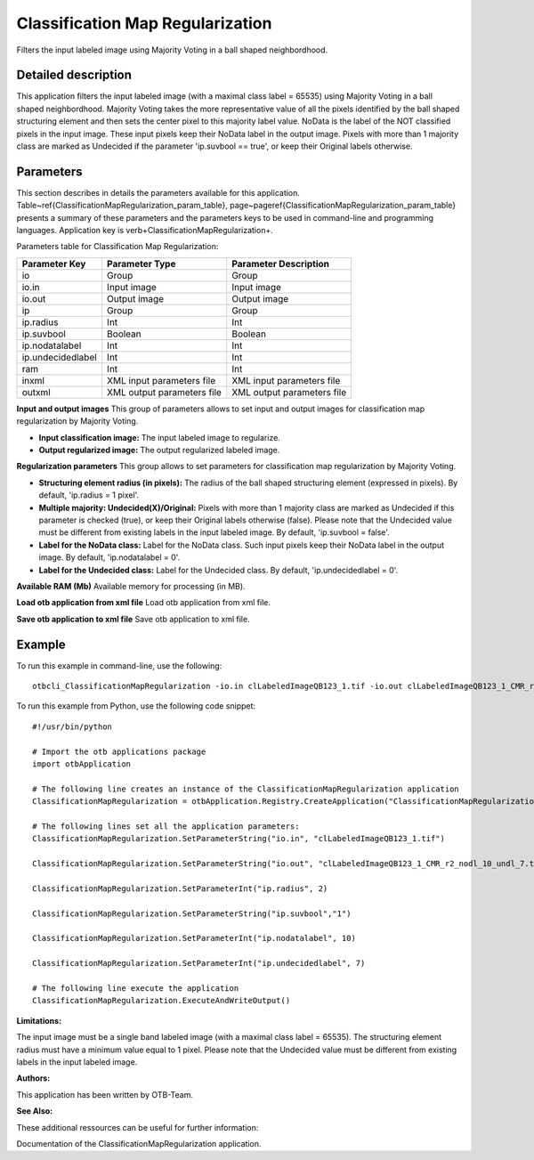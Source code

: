 Classification Map Regularization
^^^^^^^^^^^^^^^^^^^^^^^^^^^^^^^^^

Filters the input labeled image using Majority Voting in a ball shaped neighbordhood.

Detailed description
--------------------

This application filters the input labeled image (with a maximal class label = 65535) using Majority Voting in a ball shaped neighbordhood. Majority Voting takes the more representative value of all the pixels identified by the ball shaped structuring element and then sets the center pixel to this majority label value.    NoData is the label of the NOT classified pixels in the input image. These input pixels keep their NoData label in the output image.    Pixels with more than 1 majority class are marked as Undecided if the parameter 'ip.suvbool == true', or keep their Original labels otherwise.

Parameters
----------

This section describes in details the parameters available for this application. Table~\ref{ClassificationMapRegularization_param_table}, page~\pageref{ClassificationMapRegularization_param_table} presents a summary of these parameters and the parameters keys to be used in command-line and programming languages. Application key is \verb+ClassificationMapRegularization+.

Parameters table for Classification Map Regularization:

+-----------------+--------------------------+----------------------------------------+
|Parameter Key    |Parameter Type            |Parameter Description                   |
+=================+==========================+========================================+
|io               |Group                     |Group                                   |
+-----------------+--------------------------+----------------------------------------+
|io.in            |Input image               |Input image                             |
+-----------------+--------------------------+----------------------------------------+
|io.out           |Output image              |Output image                            |
+-----------------+--------------------------+----------------------------------------+
|ip               |Group                     |Group                                   |
+-----------------+--------------------------+----------------------------------------+
|ip.radius        |Int                       |Int                                     |
+-----------------+--------------------------+----------------------------------------+
|ip.suvbool       |Boolean                   |Boolean                                 |
+-----------------+--------------------------+----------------------------------------+
|ip.nodatalabel   |Int                       |Int                                     |
+-----------------+--------------------------+----------------------------------------+
|ip.undecidedlabel|Int                       |Int                                     |
+-----------------+--------------------------+----------------------------------------+
|ram              |Int                       |Int                                     |
+-----------------+--------------------------+----------------------------------------+
|inxml            |XML input parameters file |XML input parameters file               |
+-----------------+--------------------------+----------------------------------------+
|outxml           |XML output parameters file|XML output parameters file              |
+-----------------+--------------------------+----------------------------------------+

**Input and output images**
This group of parameters allows to set input and output images for classification map regularization by Majority Voting.

- **Input classification image:** The input labeled image to regularize.

- **Output regularized image:** The output regularized labeled image.



**Regularization parameters**
This group allows to set parameters for classification map regularization by Majority Voting.

- **Structuring element radius (in pixels):** The radius of the ball shaped structuring element (expressed in pixels). By default, 'ip.radius = 1 pixel'.

- **Multiple majority: Undecided(X)/Original:** Pixels with more than 1 majority class are marked as Undecided if this parameter is checked (true), or keep their Original labels otherwise (false). Please note that the Undecided value must be different from existing labels in the input labeled image. By default, 'ip.suvbool = false'.

- **Label for the NoData class:** Label for the NoData class. Such input pixels keep their NoData label in the output image. By default, 'ip.nodatalabel = 0'.

- **Label for the Undecided class:** Label for the Undecided class. By default, 'ip.undecidedlabel = 0'.



**Available RAM (Mb)**
Available memory for processing (in MB).

**Load otb application from xml file**
Load otb application from xml file.

**Save otb application to xml file**
Save otb application to xml file.

Example
-------

To run this example in command-line, use the following: 
::

	otbcli_ClassificationMapRegularization -io.in clLabeledImageQB123_1.tif -io.out clLabeledImageQB123_1_CMR_r2_nodl_10_undl_7.tif -ip.radius 2 -ip.suvbool true -ip.nodatalabel 10 -ip.undecidedlabel 7

To run this example from Python, use the following code snippet: 

::

	#!/usr/bin/python

	# Import the otb applications package
	import otbApplication

	# The following line creates an instance of the ClassificationMapRegularization application 
	ClassificationMapRegularization = otbApplication.Registry.CreateApplication("ClassificationMapRegularization")

	# The following lines set all the application parameters:
	ClassificationMapRegularization.SetParameterString("io.in", "clLabeledImageQB123_1.tif")

	ClassificationMapRegularization.SetParameterString("io.out", "clLabeledImageQB123_1_CMR_r2_nodl_10_undl_7.tif")

	ClassificationMapRegularization.SetParameterInt("ip.radius", 2)

	ClassificationMapRegularization.SetParameterString("ip.suvbool","1")

	ClassificationMapRegularization.SetParameterInt("ip.nodatalabel", 10)

	ClassificationMapRegularization.SetParameterInt("ip.undecidedlabel", 7)

	# The following line execute the application
	ClassificationMapRegularization.ExecuteAndWriteOutput()

:Limitations:

The input image must be a single band labeled image (with a maximal class label = 65535). The structuring element radius must have a minimum value equal to 1 pixel. Please note that the Undecided value must be different from existing labels in the input labeled image.

:Authors:

This application has been written by OTB-Team.

:See Also:

These additional ressources can be useful for further information: 

Documentation of the ClassificationMapRegularization application.

